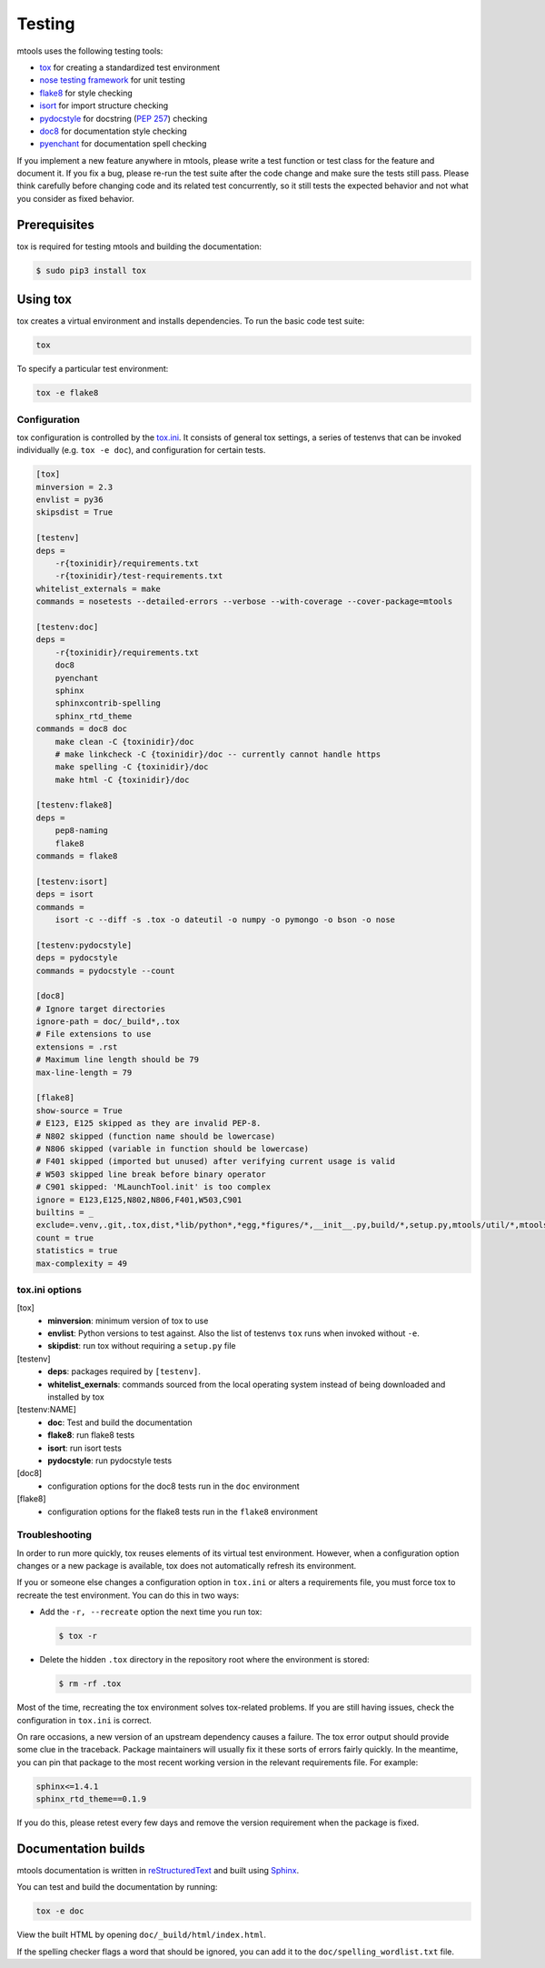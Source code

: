 .. _testing:

=======
Testing
=======

mtools uses the following testing tools:

-  `tox <https://tox.readthedocs.io/en/latest/>`__ for creating a standardized
   test environment
-  `nose testing framework <https://github.com/nose-devs/nose>`__ for unit
   testing
-  `flake8 <http://flake8.pycqa.org/en/latest/>`__ for style checking
-  `isort <https://readthedocs.org/projects/isort/>`__ for import structure
   checking
-  `pydocstyle <http://www.pydocstyle.org>`__ for docstring (`PEP 257
   <https://www.python.org/dev/peps/pep-0257/>`__) checking
-  `doc8 <https://pypi.python.org/pypi/doc8>`__ for documentation style
   checking
-  `pyenchant <http://pythonhosted.org/pyenchant/>`__ for documentation spell
   checking

If you implement a new feature anywhere in mtools, please write a test
function or test class for the feature and document it. If you fix a bug,
please re-run the test suite after the code change and make sure the tests
still pass. Please think carefully before changing code and its related test
concurrently, so it still tests the expected behavior and not what you consider
as fixed behavior.


Prerequisites
~~~~~~~~~~~~~

tox is required for testing mtools and building the documentation:

.. code::

   $ sudo pip3 install tox


Using tox
~~~~~~~~~

tox creates a virtual environment and installs dependencies. To run the basic
code test suite:

.. code-block:: bash

   tox

To specify a particular test environment:

.. code-block:: bash

   tox -e flake8


Configuration
-------------

tox configuration is controlled by the `tox.ini
<https://github.com/rueckstiess/mtools/blob/develop/tox.ini>`__. It consists of
general tox settings, a series of testenvs that can be
invoked individually (e.g. ``tox -e doc``), and configuration for
certain tests.

.. code::

   [tox]
   minversion = 2.3
   envlist = py36
   skipsdist = True

   [testenv]
   deps =
       -r{toxinidir}/requirements.txt
       -r{toxinidir}/test-requirements.txt
   whitelist_externals = make
   commands = nosetests --detailed-errors --verbose --with-coverage --cover-package=mtools

   [testenv:doc]
   deps =
       -r{toxinidir}/requirements.txt
       doc8
       pyenchant
       sphinx
       sphinxcontrib-spelling
       sphinx_rtd_theme
   commands = doc8 doc
       make clean -C {toxinidir}/doc
       # make linkcheck -C {toxinidir}/doc -- currently cannot handle https
       make spelling -C {toxinidir}/doc
       make html -C {toxinidir}/doc

   [testenv:flake8]
   deps =
       pep8-naming
       flake8
   commands = flake8

   [testenv:isort]
   deps = isort
   commands =
       isort -c --diff -s .tox -o dateutil -o numpy -o pymongo -o bson -o nose

   [testenv:pydocstyle]
   deps = pydocstyle
   commands = pydocstyle --count

   [doc8]
   # Ignore target directories
   ignore-path = doc/_build*,.tox
   # File extensions to use
   extensions = .rst
   # Maximum line length should be 79
   max-line-length = 79

   [flake8]
   show-source = True
   # E123, E125 skipped as they are invalid PEP-8.
   # N802 skipped (function name should be lowercase)
   # N806 skipped (variable in function should be lowercase)
   # F401 skipped (imported but unused) after verifying current usage is valid
   # W503 skipped line break before binary operator
   # C901 skipped: 'MLaunchTool.init' is too complex
   ignore = E123,E125,N802,N806,F401,W503,C901
   builtins = _
   exclude=.venv,.git,.tox,dist,*lib/python*,*egg,*figures/*,__init__.py,build/*,setup.py,mtools/util/*,mtools/test/test_*
   count = true
   statistics = true
   max-complexity = 49


tox.ini options
---------------

[tox]
   -  **minversion**: minimum version of tox to use
   -  **envlist**: Python versions to test against. Also the list of testenvs
      ``tox`` runs when invoked without ``-e``.
   -  **skipdist**: run tox without requiring a ``setup.py`` file

[testenv]
   -  **deps**: packages required by ``[testenv]``.
   -  **whitelist_exernals**: commands sourced from the local operating system
      instead of being downloaded and installed by tox

[testenv:NAME]
   -  **doc**: Test and build the documentation
   -  **flake8**: run flake8 tests
   -  **isort**: run isort tests
   -  **pydocstyle**: run pydocstyle tests

[doc8]
   -  configuration options for the doc8 tests run in the ``doc`` environment

[flake8]
   -  configuration options for the flake8 tests run in the ``flake8``
      environment


Troubleshooting
---------------

In order to run more quickly, tox reuses elements of its virtual test
environment. However, when a configuration option changes or a new package is
available, tox does not automatically refresh its environment.

If you or someone else changes a configuration option in ``tox.ini`` or alters
a requirements file, you must force tox to recreate the test
environment. You can do this in two ways:

-  Add the ``-r, --recreate`` option the next time you run tox:

   .. code::

      $ tox -r

-  Delete the hidden ``.tox`` directory in the repository root where the
   environment is stored:

   .. code::

      $ rm -rf .tox

Most of the time, recreating the tox environment solves tox-related problems.
If you are still having issues, check the configuration in ``tox.ini``
is correct.

On rare occasions, a new version of an upstream dependency causes a failure.
The tox error output should provide some clue in the traceback. Package
maintainers will usually fix it these sorts of errors fairly quickly. In the
meantime, you can pin that package to the most recent working version in
the relevant requirements file. For example:

.. code::

   sphinx<=1.4.1
   sphinx_rtd_theme==0.1.9

If you do this, please retest every few days and remove the version requirement
when the package is fixed.


Documentation builds
~~~~~~~~~~~~~~~~~~~~

mtools documentation is written in `reStructuredText
<http://www.sphinx-doc.org/en/stable/rest.html>`__ and built using `Sphinx
<http://www.sphinx-doc.org/en/stable/index.html>`__.

You can test and build the documentation by running:

.. code-block:: bash

   tox -e doc

View the built HTML by opening ``doc/_build/html/index.html``.

If the spelling checker flags a word that should be ignored, you can add it
to the ``doc/spelling_wordlist.txt`` file.
